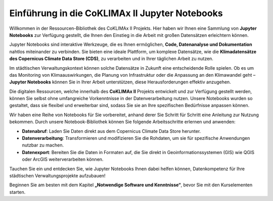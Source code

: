 Einführung in die CoKLIMAx II Jupyter Notebooks
===============================================

Willkommen in der Ressourcen-Bibliothek des CoKLIMAx II Projekts. Hier haben wir Ihnen eine Sammlung von **Jupyter Notebooks** zur Verfügung gestellt, die Ihnen den Einstieg in die Arbeit mit großen Datensätzen erleichtern können.

Jupyter Notebooks sind interaktive Werkzeuge, die es Ihnen ermöglichen, **Code, Datenanalyse und Dokumentation** nahtlos miteinander zu verbinden. Sie bieten eine ideale Plattform, um komplexe Datensätze, wie die **Klimadatensätze des Copernicus Climate Data Store (CDS)**, zu verarbeiten und in Ihrer täglichen Arbeit zu nutzen.

Im städtischen Verwaltungskontext können solche Datensätze in Zukunft eine entscheidende Rolle spielen. Ob es um das Monitoring von Klimaauswirkungen, die Planung von Infrastruktur oder die Anpassung an den Klimawandel geht – **Jupyter Notebooks** können Sie in Ihrer Arbeit unterstützen, diese Herausforderungen effektiv anzugehen.

Die digitalen Ressourcen, welche innerhalb des **CoKLIMAx II** Projekts entwickelt und zur Verfügung gestellt werden, können Sie selbst ohne umfangreiche Vorkenntnisse in der Datenverarbeitung nutzen. Unsere Notebooks wurden so gestaltet, dass sie flexibel und erweiterbar sind, sodass Sie sie an Ihre spezifischen Bedürfnisse anpassen können.

Wir haben eine Reihe von Notebooks für Sie vorbereitet, anhand derer Sie Schritt für Schritt eine Anleitung zur Nutzung bekommen. Durch unsere Notebook-Bibliothek können Sie folgende Arbeitsschritte erlernen und anwenden:

- **Datenabruf**: Laden Sie Daten direkt aus dem Copernicus Climate Data Store herunter.
- **Datenverarbeitung**: Transformieren und modifizieren Sie die Rohdaten, um sie für spezifische Anwendungen nutzbar zu machen.
- **Datenexport**: Bereiten Sie die Daten in Formaten auf, die Sie direkt in Geoinformationssystemen (GIS) wie QGIS oder ArcGIS weiterverarbeiten können.

Tauchen Sie ein und entdecken Sie, wie Jupyter Notebooks Ihnen dabei helfen können, Datenkompetenz für Ihre städtischen Verwaltungsprojekte aufzubauen!

Beginnen Sie am besten mit dem Kapitel **„Notwendige Software und Kenntnisse“**, bevor Sie mit den Kurselementen starten.
